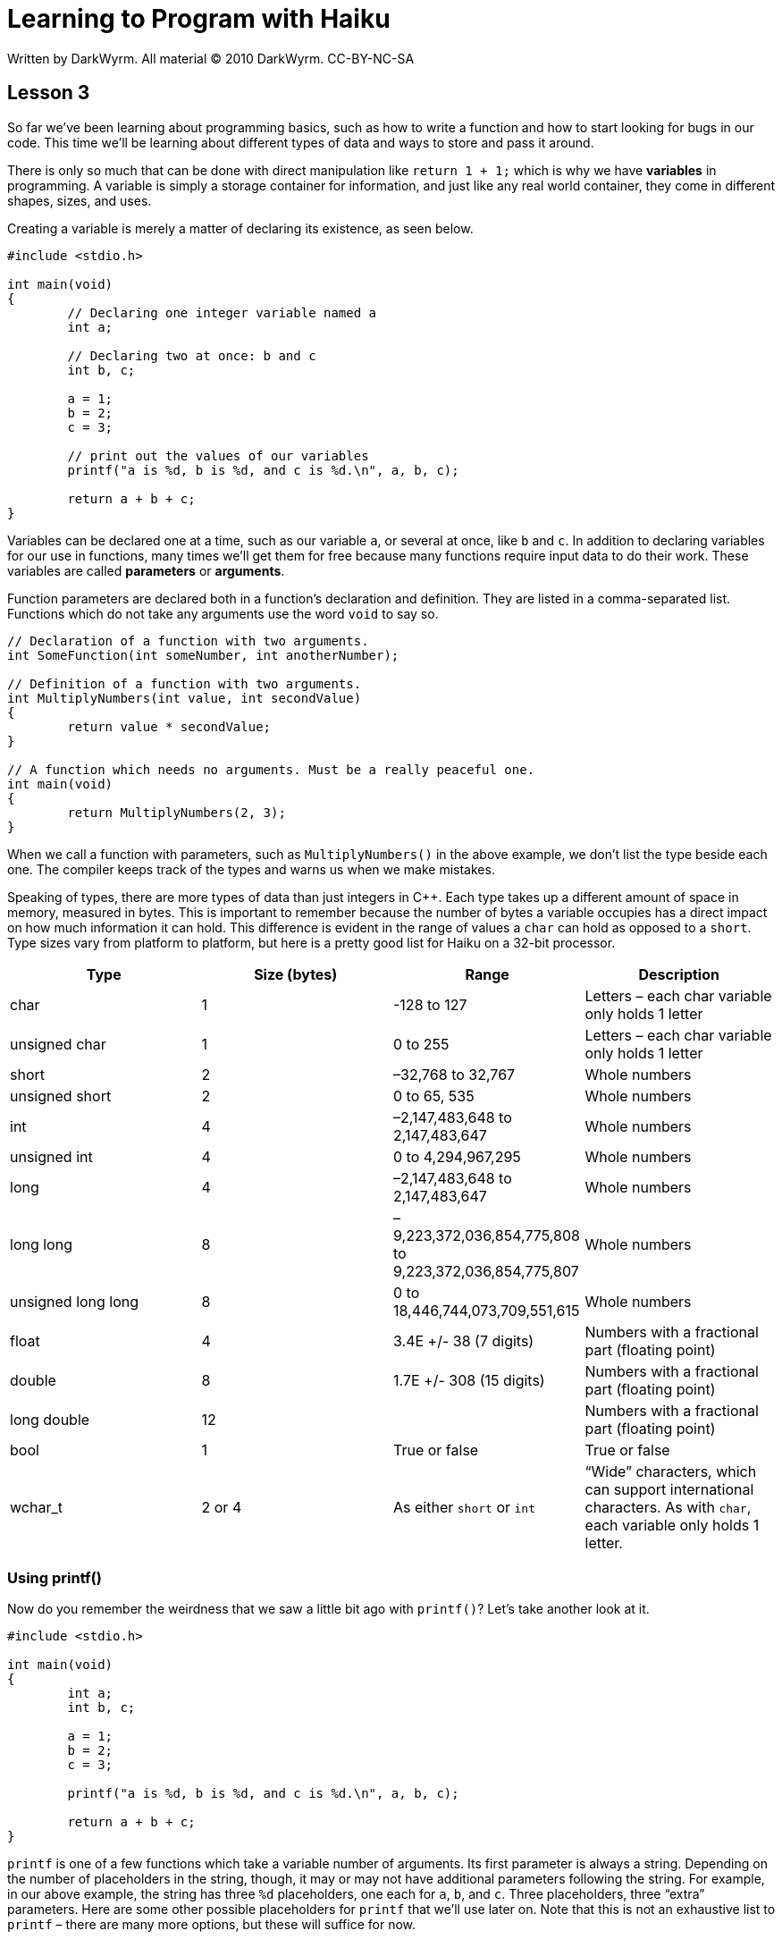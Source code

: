 = Learning to Program with Haiku
Written by DarkWyrm. All material © 2010 DarkWyrm. CC-BY-NC-SA
:source-highlighter: pygments

== Lesson 3

So far we've been learning about programming basics, such as how to
write a function and how to start looking for bugs in our code. This
time we'll be learning about different types of data and ways to store
and pass it around.

There is only so much that can be done with direct manipulation like
`return 1 + 1;` which is why we have *variables* in programming. A
variable is simply a storage container for information, and just like
any real world container, they come in different shapes, sizes, and
uses.

Creating a variable is merely a matter of declaring its existence, as
seen below.

[source,c++]
....
#include <stdio.h>

int main(void)
{
	// Declaring one integer variable named a
	int a;

	// Declaring two at once: b and c
	int b, c;

	a = 1;
	b = 2;
	c = 3;

	// print out the values of our variables
	printf("a is %d, b is %d, and c is %d.\n", a, b, c);

	return a + b + c;
}
....

Variables can be declared one at a time, such as our variable `a`, or
several at once, like `b` and `c`. In addition to declaring variables
for our use in functions, many times we'll get them for free because
many functions require input data to do their work. These variables are
called *parameters* or *arguments*.

Function parameters are declared both in a function's declaration and
definition. They are listed in a comma-separated list. Functions which
do not take any arguments use the word `void` to say so.

[source,c++]
....
// Declaration of a function with two arguments.
int SomeFunction(int someNumber, int anotherNumber);

// Definition of a function with two arguments.
int MultiplyNumbers(int value, int secondValue)
{
	return value * secondValue;
}

// A function which needs no arguments. Must be a really peaceful one.
int main(void)
{
	return MultiplyNumbers(2, 3);
}
....

When we call a function with parameters, such as `MultiplyNumbers()` in
the above example, we don't list the type beside each one. The compiler
keeps track of the types and warns us when we make mistakes.

Speaking of types, there are more types of data than just integers in
C++. Each type takes up a different amount of space in memory, measured
in bytes. This is important to remember because the number of bytes a
variable occupies has a direct impact on how much information it can
hold. This difference is evident in the range of values a `char` can
hold as opposed to a `short`. Type sizes vary from platform to platform,
but here is a pretty good list for Haiku on a 32-bit processor.

[cols=",,,",]
|=======================================================================
|Type |Size (bytes) |Range |Description

|char |1 |-128 to 127 |Letters – each char variable only holds 1 letter

|unsigned char |1 |0 to 255 |Letters – each char variable only holds 1
letter

|short |2 |–32,768 to 32,767 |Whole numbers

|unsigned short |2 |0 to 65, 535 |Whole numbers

|int |4 |–2,147,483,648 to 2,147,483,647 |Whole numbers

|unsigned int |4 |0 to 4,294,967,295 |Whole numbers

|long |4 |–2,147,483,648 to 2,147,483,647 |Whole numbers

|long long |8 |–9,223,372,036,854,775,808 to 9,223,372,036,854,775,807
|Whole numbers

|unsigned long long |8 |0 to 18,446,744,073,709,551,615 |Whole numbers

|float |4 |3.4E +/- 38 (7 digits) |Numbers with a fractional part
(floating point)

|double |8 |1.7E +/- 308 (15 digits) |Numbers with a fractional part
(floating point)

|long double |12 | |Numbers with a fractional part (floating point)

|bool |1 |True or false |True or false

|wchar_t |2 or 4 |As either `short` or `int` |“Wide” characters, which
can support international characters. As with `char`, each variable
only holds 1 letter.
|=======================================================================

Using printf()
~~~~~~~~~~~~~~

Now do you remember the weirdness that we saw a little bit ago with
`printf()`? Let's take another look at it.

[source,c++]
....
#include <stdio.h>

int main(void)
{
	int a;
	int b, c;

	a = 1;
	b = 2;
	c = 3;

	printf("a is %d, b is %d, and c is %d.\n", a, b, c);

	return a + b + c;
}
....

`printf` is one of a few functions which take a variable number of
arguments. Its first parameter is always a string. Depending on the
number of placeholders in the string, though, it may or may not have
additional parameters following the string. For example, in our above
example, the string has three `%d` placeholders, one each for `a`, `b`,
and `c`. Three placeholders, three “extra” parameters. Here are some
other possible placeholders for `printf` that we'll use later on. Note
that this is not an exhaustive list to `printf` – there are many more
options, but these will suffice for now.

[cols=",,",]
|=====================================================
|Placeholder |Type |Sample output
|%c |Character |a
|%d, %i |Signed decimal integer |234
|%e, %E |Scientific notation using e/E |1.7e+5, 1.7E+5
|%f |Floating point number |3.14
|%g |Double precision number |3.14
|%o |Integer in octal notation |711
|%u |Unsigned integer |255
|%x, %X |Integer in hexadecimal notation |0xff, 0xFF
|%% |Percent sign |%
|=====================================================

Operators
~~~~~~~~~

Operators give us ways of working with variables and numbers without
calling functions. `+`, `-`, and `*` are all examples of operators, but
C++ has many more than just these. Here are the arithmetic operators
that we'll need for now.

[cols=",,",]
|=======================================================================
|a + b |addition |adds b to a

|a - b |subtraction |subtracts b from a

|a * b |multiplication |multiplies a by b

|a / b |division |divides a by b

|a % b |modulo |the remainder of a / b

|a = b |assignment |sets a to the value of b

|++a |pre-increment |adds 1 to a before the rest of the expression is
evaluated

|a++ |post-increment |adds 1 to a after the rest of the expression is
evaluated

|--a |pre-decrement |subtracts 1 from a before the rest of the
expression is evaluated

|a-- |post-decrement |subtracts 1 from a after the rest of the
expression is evaluated

|a += b |assign with addition |Short for a = a + b

|a -= b |assign with subtraction |Short for a = a - b

|a *= b |assign with multiplication |Short for a = a * b

|a /= b |assign with division |Short for a = a / b

|a %= b |assign with modulo |Short for a = a % b
|=======================================================================

The -- and ++ operators need a little more explanation than is possible
in the table. Let's take a look at some code to explain it best.

[source,c++]
....
#include <stdio.h>

int main(void)
{
	int a = 1;
	int b = 2;

	// The result here will be 3 because we add 1 to a
	// after a + b is calculated
	printf("a++ + b = %d\n", a++ + b);

	// Because we added 1 to a, this prints a 4.
	printf("a + b = %d\n", a + b);

	// This is 5 because the compiler will add 1 to a before calculating
	// a + b
	printf("++a + b = %d\n", ++a + b);

	return 0;
}
....

Whew! We covered a lot of stuff in this lesson, but using all of it
let's us do all sorts of fancy stuff. Let's put it to use.

[source,c++]
....
#include <stdio.h>

// math.h gives us access to a lot of mathematical functions. We're
// including it here so we can access sqrt(), which calculates
// square roots.
#include <math.h>

double hypotenuse(int a, int b)
{
	return sqrt((a*a) + (b*b));
}

int main(void)
{
	int a = 3;
	int b = 4;

	printf("For the triangle with legs %d and %d, the hypotenuse will be %g\n",
		a, b, hypotenuse(a, b));

	return 0;
}
....

`hypotenuse()` returns a `double` because we want some sort of precision
beyond whole numbers. It is also the return type for `sqrt()`.

Bug Hunt
~~~~~~~~

Hunt #1
^^^^^^^

.Code
[source,c++]
....
int sum(int first, int second, int third)
{
	return first + second + third;
}


int main(void)
{
	int a = 3;
	int b = 4;

	printf("The sum is %d\n", sum(a,b,c));

	return 0;
}
....

.Errors
[source]
....
foo.cpp: In function ‘int main()’:
foo.cpp:14: error: ‘c’ was not declared in this scope
....

Hunt #2
^^^^^^^

.Code
[source,c++]
....
#include <stdio.h>


double distance(int x1, int y1, int x2, int y2)
{
	int deltax = x2 - x1;
	int deltay = y2 - y1;

	return sqrt((deltax * deltax) + (deltay * deltay));
}


int main(void)
{
	int x1, y1, x2, y2;

	x1 = 3;
	y1 = 3;

	x2 = 8;
	y2 = 3;

	printf("The distance between (%d,%d) and (%d,%d) is %g\n",
		x1, y1, x2, y2, distance(x1, y1, x2, y2));

	return 0;
}
....

.Errors
[source]
....
foo.cpp: In function ‘double distance(int, int, int, int)’:
foo.cpp:8: error: ‘sqrt’ was not declared in this scope
....

Project
~~~~~~~

Using the equation _Interest = Principal * rate * time_, calculate and
print the simple interest incurred on a principal of $20000 at a rate of
5% per month for 24 months. Use a function to do the actual interest
calculations.
